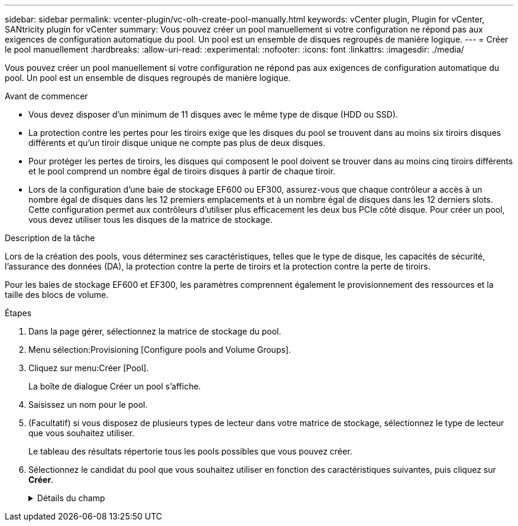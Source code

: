 ---
sidebar: sidebar 
permalink: vcenter-plugin/vc-olh-create-pool-manually.html 
keywords: vCenter plugin, Plugin for vCenter, SANtricity plugin for vCenter 
summary: Vous pouvez créer un pool manuellement si votre configuration ne répond pas aux exigences de configuration automatique du pool. Un pool est un ensemble de disques regroupés de manière logique. 
---
= Créer le pool manuellement
:hardbreaks:
:allow-uri-read: 
:experimental: 
:nofooter: 
:icons: font
:linkattrs: 
:imagesdir: ./media/


[role="lead"]
Vous pouvez créer un pool manuellement si votre configuration ne répond pas aux exigences de configuration automatique du pool. Un pool est un ensemble de disques regroupés de manière logique.

.Avant de commencer
* Vous devez disposer d'un minimum de 11 disques avec le même type de disque (HDD ou SSD).
* La protection contre les pertes pour les tiroirs exige que les disques du pool se trouvent dans au moins six tiroirs disques différents et qu'un tiroir disque unique ne compte pas plus de deux disques.
* Pour protéger les pertes de tiroirs, les disques qui composent le pool doivent se trouver dans au moins cinq tiroirs différents et le pool comprend un nombre égal de tiroirs disques à partir de chaque tiroir.
* Lors de la configuration d'une baie de stockage EF600 ou EF300, assurez-vous que chaque contrôleur a accès à un nombre égal de disques dans les 12 premiers emplacements et à un nombre égal de disques dans les 12 derniers slots. Cette configuration permet aux contrôleurs d'utiliser plus efficacement les deux bus PCIe côté disque. Pour créer un pool, vous devez utiliser tous les disques de la matrice de stockage.


.Description de la tâche
Lors de la création des pools, vous déterminez ses caractéristiques, telles que le type de disque, les capacités de sécurité, l'assurance des données (DA), la protection contre la perte de tiroirs et la protection contre la perte de tiroirs.

Pour les baies de stockage EF600 et EF300, les paramètres comprennent également le provisionnement des ressources et la taille des blocs de volume.

.Étapes
. Dans la page gérer, sélectionnez la matrice de stockage du pool.
. Menu sélection:Provisioning [Configure pools and Volume Groups].
. Cliquez sur menu:Créer [Pool].
+
La boîte de dialogue Créer un pool s'affiche.

. Saisissez un nom pour le pool.
. (Facultatif) si vous disposez de plusieurs types de lecteur dans votre matrice de stockage, sélectionnez le type de lecteur que vous souhaitez utiliser.
+
Le tableau des résultats répertorie tous les pools possibles que vous pouvez créer.

. Sélectionnez le candidat du pool que vous souhaitez utiliser en fonction des caractéristiques suivantes, puis cliquez sur *Créer*.
+
.Détails du champ
[%collapsible]
====
[cols="25h,~"]
|===
| Caractéristique | Utiliser 


 a| 
Capacité libre
 a| 
Affiche la capacité libre du candidat au pool dans Gio. Sélectionnez un candidat au pool disposant de la capacité requise pour les besoins de stockage de votre application. La capacité de conservation (disponible) est également répartie dans l'ensemble du pool et ne fait pas partie de la capacité disponible.



 a| 
Nombre total de disques
 a| 
Affiche le nombre de lecteurs disponibles dans le candidat de la réserve. Le système réserve automatiquement autant de disques que possible pour la capacité de conservation (pour chaque six disques d'un pool, le système réserve un lecteur pour la capacité de conservation). En cas de panne de disque, la capacité de préservation est utilisée pour conserver les données reconstruites.



 a| 
Taille de bloc de disque (EF300 et EF600 uniquement)
 a| 
Affiche la taille de bloc (taille de secteur) que les lecteurs du pool peuvent écrire. Ces valeurs peuvent comprendre :

** 512 -- taille de secteur de 512 octets.
** 4 Ko -- 4,096 octets.




 a| 
Sécurité
 a| 
Indique si ce pool candidat est composé uniquement de disques sécurisés, qui peuvent être des disques FDE (Full Disk Encryption) ou FIPS (Federal information Processing Standard).

** Vous pouvez protéger votre pool avec Drive Security, mais tous les disques doivent être sécurisés pour utiliser cette fonction.
** Si vous souhaitez créer un pool uniquement FDE, recherchez *Oui - FDE* dans la colonne sécurité. Si vous souhaitez créer un pool FIPS uniquement, recherchez *Oui - FIPS* ou *Oui - FIPS (mixte)*. « Mixte » indique une combinaison de 140-2 et 140-3 disques de niveau. Si vous utilisez un mélange de ces niveaux, sachez que le pool fonctionnera alors au niveau de sécurité inférieur (140-2).
** Vous pouvez créer un pool composé de lecteurs qui peuvent ou non être sécurisés ou qui sont un mélange de niveaux de sécurité. Si les lecteurs du pool comprennent des lecteurs qui ne sont pas sécurisés, vous ne pouvez pas sécuriser le pool.




 a| 
Activer la sécurité ?
 a| 
Fournit l'option permettant d'activer la fonction de sécurité des lecteurs avec des lecteurs sécurisés. Si le pool est sécurisé et que vous avez créé une clé de sécurité, vous pouvez activer la sécurité en cochant la case correspondante.


NOTE: La seule façon de supprimer la sécurité du lecteur après son activation est de supprimer le pool et d'effacer les lecteurs.



 a| 
Compatible DA
 a| 
Indique si Data assurance (DA) est disponible pour ce candidat de pool. DA recherche et corrige les erreurs qui peuvent se produire lorsque les données sont transférées via les contrôleurs vers les lecteurs. Si vous souhaitez utiliser DA, sélectionnez un pool qui prend en charge DA. Cette option n'est disponible que lorsque la fonction DA a été activée. Un pool peut contenir des disques compatibles DA ou non, mais tous les disques doivent être compatibles DA pour que vous puissiez utiliser cette fonction.



 a| 
Fonctionnalité de provisionnement des ressources (EF300 et EF600 uniquement)
 a| 
Indique si la mise en service des ressources est disponible pour ce candidat de pool. La fonctionnalité de provisionnement des ressources est disponible dans les baies de stockage EF300 et EF600, ce qui permet de mettre immédiatement les volumes en service sans processus d'initialisation en arrière-plan.



 a| 
Protection contre les pertes de tablette
 a| 
Indique si la protection contre les pertes de tablette est disponible. La protection contre les pertes de tiroirs garantit l'accessibilité aux données stockées dans les volumes d'un pool en cas de perte totale de communication avec un seul tiroir de disque.



 a| 
Protection contre les pertes de tiroirs
 a| 
Indique si la protection contre les pertes de tiroirs est disponible, qui est uniquement fournie si vous utilisez un tiroir disque contenant des tiroirs. La protection contre les pertes de tiroirs garantit l'accessibilité aux données stockées sur les volumes d'un pool en cas de perte totale de communication avec un tiroir unique dans un tiroir disque.



 a| 
Tailles de bloc de volume prises en charge (EF300 et EF600 uniquement)
 a| 
Affiche les tailles de blocs qui peuvent être créées pour les volumes du pool :

** 512 n -- 512 octets natifs.
** 512e -- 512 octets émulés.
** 4 Ko -- 4,096 octets.


|===
====

